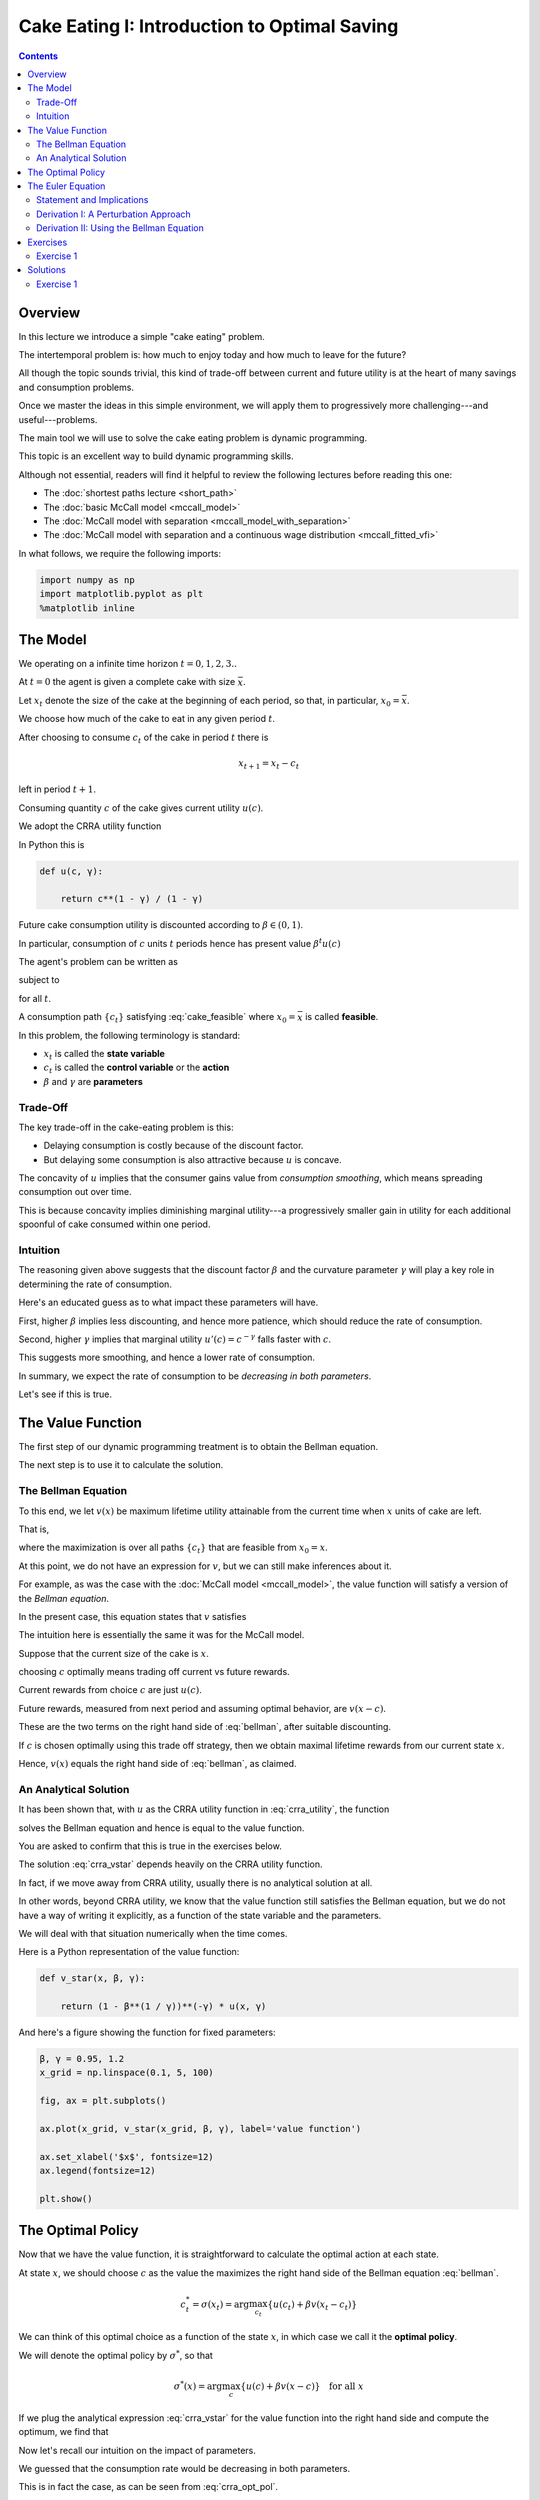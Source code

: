 

.. highlight:: python3

**********************************************
Cake Eating I: Introduction to Optimal Saving
**********************************************

.. contents:: :depth: 2



Overview
========


In this lecture we introduce a simple "cake eating" problem.

The intertemporal problem is: how much to enjoy today and how much to leave
for the future?

All though the topic sounds trivial, this kind of trade-off between current
and future utility is at the heart of many savings and consumption problems.

Once we master the ideas in this simple environment, we will apply them to
progressively more challenging---and useful---problems.

The main tool we will use to solve the cake eating problem is dynamic programming.

This topic is an excellent way to build dynamic programming skills.

Although not essential, readers will find it helpful to review the following
lectures before reading this one:

* The :doc:`shortest paths lecture <short_path>`
* The :doc:`basic McCall model <mccall_model>`
* The :doc:`McCall model with separation <mccall_model_with_separation>`
* The :doc:`McCall model with separation and a continuous wage distribution <mccall_fitted_vfi>` 

In what follows, we require the following imports:


.. code-block:: ipython

    import numpy as np
    import matplotlib.pyplot as plt
    %matplotlib inline



The Model
==================

We operating on a infinite time horizon :math:`t=0, 1, 2, 3..`

At :math:`t=0` the agent is given a complete cake with size :math:`\bar x`.

Let :math:`x_t` denote the size of the cake at the beginning of each period,
so that, in particular, :math:`x_0=\bar x`.

We choose how much of the cake to eat in any given period :math:`t`.

After choosing to consume :math:`c_t` of the cake in period :math:`t` there is

.. math::
    x_{t+1} = x_t - c_t 

left in period :math:`t+1`.


Consuming quantity :math:`c` of the cake gives current utility :math:`u(c)`.

We adopt the CRRA utility function

.. math::
    u(c) = \frac{c^{1-\gamma}}{1-\gamma} \qquad (\gamma \neq 1)
    :label: crra_utility

In Python this is

.. code-block:: python3

    def u(c, γ):

        return c**(1 - γ) / (1 - γ)


Future cake consumption utility is discounted according to :math:`\beta\in(0, 1)`.

In particular, consumption of :math:`c` units :math:`t` periods hence has present value :math:`\beta^t u(c)`

The agent's problem can be written as

.. math::
    \max_{\{c_t\}} \sum_{t=0}^\infty \beta^t u(c_t)
    :label: cake_objective

subject to

.. math::
    x_{t+1} = x_t - c_t 
    \quad \text{and} \quad
    0\leq c_t\leq x_t
    :label: cake_feasible

for all :math:`t`.


A consumption path :math:`\{c_t\}` satisfying :eq:`cake_feasible` where
:math:`x_0 = \bar x` is called **feasible**.

In this problem, the following terminology is standard:

* :math:`x_t` is called the **state variable**
* :math:`c_t` is called the **control variable** or the **action**
* :math:`\beta` and :math:`\gamma` are **parameters**



Trade-Off
---------

The key trade-off in the cake-eating problem is this:

* Delaying consumption is costly because of the discount factor.

* But delaying some consumption is also attractive because :math:`u` is concave.


The concavity of :math:`u` implies that the consumer gains value from
*consumption smoothing*, which means spreading consumption out over time.

This is because concavity implies diminishing marginal utility---a progressively smaller gain in utility for each additional spoonful of cake consumed within one period.


Intuition
---------

The reasoning given above suggests that the discount factor :math:`\beta` and the curvature parameter :math:`\gamma` will play a key role in determining the rate of consumption.

Here's an educated guess as to what impact these parameters will have.

First, higher :math:`\beta` implies less discounting, and hence more patience, which should reduce the rate of consumption.

Second, higher :math:`\gamma` implies that marginal utility :math:`u'(c) =
c^{-\gamma}` falls faster with :math:`c`.

This suggests more smoothing, and hence a lower rate of consumption.

In summary, we expect the rate of consumption to be *decreasing in both
parameters*.

Let's see if this is true.




The Value Function
==================

The first step of our dynamic programming treatment is to obtain the Bellman
equation.

The next step is to use it to calculate the solution.


The Bellman Equation
--------------------

To this end, we let :math:`v(x)` be maximum lifetime utility attainable from
the current time when :math:`x` units of cake are left.

That is,

.. math::
    v(x) = \max \sum_{t=0}^{\infty} \beta^t u(c_t) 
    :label: value_fun

where the maximization is over all paths :math:`\{ c_t \}` that are feasible
from :math:`x_0 = x`.

At this point, we do not have an expression for :math:`v`, but we can still
make inferences about it.

For example, as was the case with the :doc:`McCall model <mccall_model>`, the
value function will satisfy a version of the *Bellman equation*.

In the present case, this equation states that :math:`v` satisfies 

.. math::
    :label: bellman

    v(x) = \max_{0\leq c \leq x} \{u(c) + \beta v(x-c)\}
    \quad \text{for any given } x \geq 0.

The intuition here is essentially the same it was for the McCall model.

Suppose that the current size of the cake is :math:`x`.

choosing :math:`c` optimally means trading off current vs future rewards.

Current rewards from choice :math:`c` are just :math:`u(c)`.

Future rewards, measured from next period and assuming optimal behavior, are :math:`v(x-c)`.

These are the two terms on the right hand side of :eq:`bellman`, after suitable discounting.

If :math:`c` is chosen optimally using this trade off strategy, then we obtain maximal
lifetime rewards from our current state :math:`x`.

Hence, :math:`v(x)` equals the right hand side of :eq:`bellman`, as claimed.


An Analytical Solution
----------------------

It has been shown that, with :math:`u` as the CRRA utility function in
:eq:`crra_utility`, the function

.. math::
    v^*(x_t) = \left(1-\beta^\frac{1}{\gamma}\right)^{-\gamma}u(x_t)
    :label: crra_vstar

solves the Bellman equation and hence is equal to the value function.

You are asked to confirm that this is true in the exercises below.

The solution :eq:`crra_vstar` depends heavily on the CRRA utility function.

In fact, if we move away from CRRA utility, usually there is no analytical
solution at all.

In other words, beyond CRRA utility, we know that the value function still
satisfies the Bellman equation, but we do not have a way of writing it
explicitly, as a function of the state variable and the parameters.

We will deal with that situation numerically when the time comes.

Here is a Python representation of the value function:



.. code-block:: python3

    def v_star(x, β, γ):

        return (1 - β**(1 / γ))**(-γ) * u(x, γ)


And here's a figure showing the function for fixed parameters:


.. code-block:: python3

    β, γ = 0.95, 1.2
    x_grid = np.linspace(0.1, 5, 100)

    fig, ax = plt.subplots()

    ax.plot(x_grid, v_star(x_grid, β, γ), label='value function')

    ax.set_xlabel('$x$', fontsize=12)
    ax.legend(fontsize=12)

    plt.show()



The Optimal Policy
==================

Now that we have the value function, it is straightforward to calculate the
optimal action at each state.

At state :math:`x`, we should choose :math:`c` as the value the maximizes the
right hand side of the Bellman equation :eq:`bellman`.

.. math::
    c^*_t = \sigma(x_t) = \arg \max_{c_t} \{u(c_t) + \beta v(x_t - c_t)\}

We can think of this optimal choice as a function of the state :math:`x`, in
which case we call it the **optimal policy**.

We will denote the optimal policy by :math:`\sigma^*`, so that

.. math::
    \sigma^*(x) = \arg \max_{c} \{u(c) + \beta v(x - c)\}
    \quad \text{for all } x

If we plug the analytical expression :eq:`crra_vstar` for the value function
into the right hand side and compute the optimum, we find that 

.. math::
    \sigma^*(x) = \left(1-\beta^\frac{1}{\gamma}\right)x
    :label: crra_opt_pol




Now let's recall our intuition on the impact of parameters.

We guessed that the consumption rate would be decreasing in both parameters.

This is in fact the case, as can be seen from :eq:`crra_opt_pol`.

Here's some plots that illustrate.


.. code-block:: python3

    def c_star(x, β, γ):

        return (1 - β ** (1/γ)) * x

Continuing with the values for :math:`\beta` and :math:`\gamma` used above, the
plot is

.. code-block:: python3

    fig, ax = plt.subplots()
    ax.plot(x_grid, c_star(x_grid, β, γ), label='default parameters')
    ax.plot(x_grid, c_star(x_grid, β + 0.02, γ), label=r'higher $\beta$')
    ax.plot(x_grid, c_star(x_grid, β, γ + 0.2), label=r'higher $\gamma$')
    ax.set_ylabel(r'$\sigma(x)$')
    ax.set_xlabel('$x$')
    ax.legend()

    plt.show()


The Euler Equation
==================

In the discussion above we have provided a complete solution to the cake
eating problem in the case of CRRA utility.

There is in fact another way to solve for the optimal policy, based on the
so-called **Euler equation**.

Although we already have a complete solution, now is a good time to study the
Euler equation.

This is because, for more difficult problems, this equation
provides key insights that are hard to obtain by other methods.



Statement and Implications
--------------------------

The Euler equation for the present problem can be stated as 

.. math::
    :label: euler

    u^{\prime} (c^*_{t})=\beta u^{\prime}(c^*_{t+1})

This is necessary condition for the optimal path.  

It says that, along the optimal path, marginal rewards are equalized across time, after appropriate discounting.

This makes sense: optimality is obtained by smoothing consumption up to the
point where no marginal gains remain.

We can also state the Euler equation in terms of the policy function.

A **feasible consumption policy** is a map :math:`y \mapsto \sigma(y)`
satisfying :math:`0 \leq \sigma(y) \leq (y)`.

The last restriction says that we cannot consume more than the remaining
quantity of cake.

A feasible consumption policy :math:`\sigma` is said to **satisfy the Euler equation** if, for
all :math:`y > 0`,

.. math::
    :label: euler_pol

    u^{\prime}( \sigma(x) )
    = \beta u^{\prime} (\sigma(x - \sigma(x)))

Evidently :eq:`euler_pol` is just the policy equivalent of :eq:`euler`.

It turns out that a feasible policy is optimal if and
only if it satisfies the Euler equation.

In the exercises, you are asked to verify that the optimal policy
:eq:`crra_opt_pol` does indeed satisfy this functional equation.

.. note::
    A **functional equation** is an equation where the unknown object is a function.

For a proof of sufficiency of the Euler equation in a very general setting,
see proposition 2.2 of :cite:`ma2020income`.

The following arguments focus on necessity, explaining why an optimal path or 
policy should satisfy the Euler equation.




Derivation I: A Perturbation Approach
-------------------------------------

Let's write :math:`c` as a shorthand for consumption path :math:`\{c_t\}_{t=0}^\infty`.

The overall cake-eating maximization problem can be written as

.. math::
    \max_{c \in F} U(c) 
    \quad \text{where } U(c) := \max_{\{c_t\}} \sum_{t=0}^\infty \beta^t u(c_t)

and :math:`F` is the set of feasible consumption paths.

We know that differentiable functions have a zero gradient at a maximizer.

So the optimal path :math:`c^* := \{c^*_t\}_{t=0}^\infty` must satisfy
:math:`U'(c^*) = 0`.

.. note::
    If you insist on knowing exactly how the derivative :math:`U'(c^*)` is defined, 
    given that the argument
    :math:`c^*` is a vector of infinite length, you can start by learning about 
    `Gateaux derivatives <https://en.wikipedia.org/wiki/Gateaux_derivative>`__,
    although such knowledge is not assumed in what follows.

In other words, the rate of change in :math:`U` must be zero for any
infinitesimally small (and feasible) perturbation away from the optimal path.

So consider a feasible perturbation that reduces consumption at time :math:`t` to 
:math:`c^*_t - h`
and increases it in the next period to :math:`c^*_{t+1} + h`.

Consumption does not change in any other period.

We call this perturbed path :math:`c^h`.

By the preceding argument about zero gradients, we have

.. math::
    \lim_{h \to 0} \frac{U(c^h) - U(c^*)}{h} = U'(c^*) = 0


Recalling that consumption only changes at :math:`t` and :math:`t+1`, this
becomes

.. math::
    \lim_{h \to 0} 
    \frac{\beta^t u(c^*_t - h) + \beta^{t+1} u(c^*_{t+1} + h) 
          - \beta^t u(c^*_t) - \beta^{t+1} u(c^*_{t+1}) }{h} = 0

After rearranging, the same expression can be written as

.. math::
    \lim_{h \to 0} 
        \frac{u(c^*_t - h) - u(c^*_t) }{h}
    + \lim_{h \to 0} 
        \frac{ \beta u(c^*_{t+1} + h) - u(c^*_{t+1}) }{h} = 0

or, taking the limit,

.. math::
    - u'(c^*_t) + \beta u'(c^*_{t+1}) = 0

This is just the Euler equation.


Derivation II: Using the Bellman Equation
------------------------------------------

Another way to derive the Euler equation is to use the Bellman equation :eq:`bellman`. 

Taking the derivative on the right hand side of the Bellman equation with
respect to :math:`c` and setting it to zero, we get

.. math::
    :label: bellman_FOC

    u^{\prime}(c)=\beta v^{\prime}(x - c)

To obtain :math:`v^{\prime}(x - c)`, we set
:math:`g(c,x) = u(c) + \beta v(x - c)`, so that, at the optimal choice of
consumption, 

.. math::
    :label: bellman_equality

    v(x) = g(c,x)

Differentiating both sides while acknowledging that the maximizing consumption will depend
on :math:`x`, we get

.. math::
    v' (x) = 
    \frac{\partial }{\partial c} g(c,x) \frac{\partial c}{\partial x}
     + \frac{\partial }{\partial x} g(c,x)
    

When :math:`g(c,x)` is maximized at :math:`c`, we have :math:`\frac{\partial }{\partial c} g(c,x) = 0`.

Hence the derivative simplifies to

.. math::
    v' (x) = 
    \frac{\partial g(c,x)}{\partial x}
    = \frac{\partial }{\partial x} \beta v(x - c)
    = \beta v^{\prime}(x - c)
    :label: bellman_envelope


(This argument is an example of the `Envelope Theorem <https://en.wikipedia.org/wiki/Envelope_theorem>`__.) 


But now an application of :eq:`bellman_FOC` gives

.. math::
    :label: bellman_v_prime

    u^{\prime}(c) = v^{\prime}(x)

Thus, the derivative of the value function is equal to marginal utility.

Combining this fact with :eq:`bellman_envelope` recovers the Euler equation.


Exercises
=========

Exercise 1
------------

How does one obtain the expressions for the value function and optimal policy
given in :eq:`crra_vstar` and :eq:`crra_opt_pol` respectively?

The first step is to make a guess of the functional form for the consumption
policy.

So suppose that we do not know the solutions and start with a guess that the
optimal policy is linear.

In other words, we conjecture that there exists a positive :math:`\theta` such that setting :math:`c_t^*=\theta x_t` for all :math:`t` produces an optimal path.

Starting from this conjecture, try to obtain the solutions :eq:`crra_vstar` and :eq:`crra_opt_pol`.


In doing so, you will need to use the definition of the value function and the
Bellman equation.


Solutions
==========


Exercise 1
-----------

We start with the conjecture :math:`c_t^*=\theta x_t`, which leads to a path
for the state variable (cake size) given by 

.. math::
    x_{t+1}=x_t(1-\theta)

Then :math:`x_t = x_{0}(1-\theta)^t` and hence


.. math::

    \begin{aligned}
    v(x_0) 
       & = \sum_{t=0}^{\infty} \beta^t u(\theta x_t)\\
       & = \sum_{t=0}^{\infty} \beta^t u(\theta x_0 (1-\theta)^t ) \\
       & = \sum_{t=0}^{\infty} \theta^{1-\gamma} \beta^t (1-\theta)^{t(1-\gamma)} u(x_0) \\
       & = \frac{\theta^{1-\gamma}}{1-\beta(1-\theta)^{1-\gamma}}u(x_{0})
    \end{aligned}

From the Bellman equation, then,

.. math::
    \begin{aligned}
        v(x) & = \max_{0\leq c\leq x}
            \left\{
                u(c) + 
                \beta\frac{\theta^{1-\gamma}}{1-\beta(1-\theta)^{1-\gamma}}\cdot u(x-c)
            \right\} \\
             & = \max_{0\leq c\leq x}
                \left\{
                    \frac{c^{1-\gamma}}{1-\gamma} + 
                    \beta\frac{\theta^{1-\gamma}}
                    {1-\beta(1-\theta)^{1-\gamma}}
                    \cdot\frac{(x-c)^{1-\gamma}}{1-\gamma}
                \right\}
    \end{aligned}

From the first order condition, we obtain

.. math::
    c^{-\gamma} + \beta\frac{\theta^{1-\gamma}}{1-\beta(1-\theta)^{1-\gamma}}\cdot(x-c)^{-\gamma}(-1) = 0

or

.. math::
    c^{-\gamma} = \beta\frac{\theta^{1-\gamma}}{1-\beta(1-\theta)^{1-\gamma}}\cdot(x-c)^{-\gamma}


With :math:`c = \theta x` we get

.. math::
    \left(\theta x\right)^{-\gamma} =  \beta\frac{\theta^{1-\gamma}}{1-\beta(1-\theta)^{1-\gamma}}\cdot(x(1-\theta))^{-
    \gamma}

Some rearrangement produces

.. math::
    \theta = 1-\beta^{\frac{1}{\gamma}}


This confirms our earlier expression for the optimal policy:

.. math::
    c_t^* = \left(1-\beta^{\frac{1}{\gamma}}\right)x_t


Substituting :math:`\theta` into the value function above gives.

.. math::
    v^*(x_t) = \frac{\left(1-\beta^{\frac{1}{\gamma}}\right)^{1-\gamma}}
    {1-\beta\left(\beta^{\frac{{1-\gamma}}{\gamma}}\right)} u(x_t) \\

Rearranging gives

.. math::
    v^*(x_t) = \left(1-\beta^\frac{1}{\gamma}\right)^{-\gamma}u(x_t)


Our claims are now verified.


